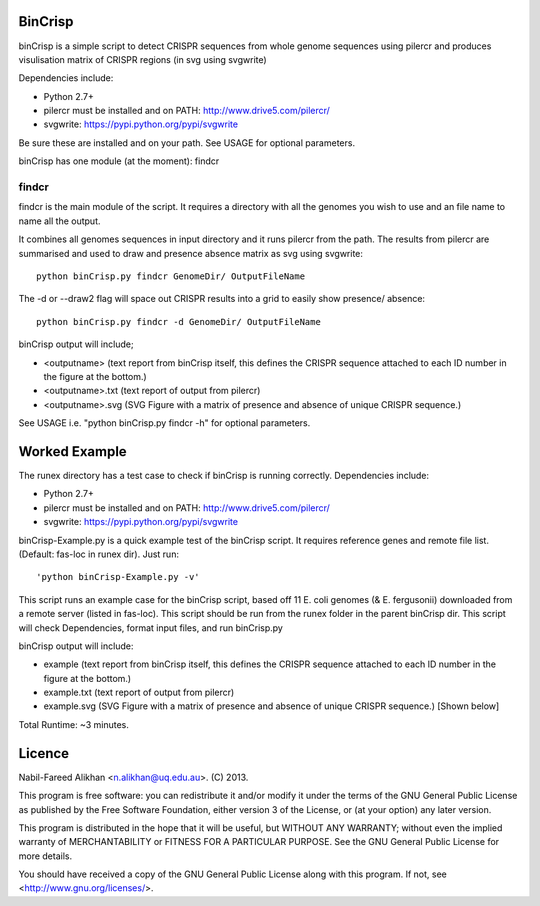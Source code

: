 BinCrisp
========
binCrisp is a simple script to detect CRISPR sequences from whole genome 
sequences using pilercr and produces visulisation matrix of CRISPR regions 
(in svg using svgwrite)

Dependencies include:

- Python 2.7+
- pilercr must be installed and on PATH: http://www.drive5.com/pilercr/
- svgwrite: https://pypi.python.org/pypi/svgwrite

Be sure these are installed and on your path. See USAGE for optional parameters.

binCrisp has one module (at the moment): findcr

findcr
------
findcr is the main module of the script. It requires a directory with all the 
genomes you wish to use and an file name to name all the output. 

It combines all genomes sequences in input directory and it runs pilercr from the path.
The results from pilercr are summarised and used to draw and presence absence matrix as
svg using svgwrite::

 python binCrisp.py findcr GenomeDir/ OutputFileName

The -d or --draw2 flag will space out CRISPR results into a grid to easily show presence/
absence::

 python binCrisp.py findcr -d GenomeDir/ OutputFileName

binCrisp output will include;

- <outputname> (text report from binCrisp itself, this defines the CRISPR sequence
  attached to each ID number in the figure at the bottom.)
- <outputname>.txt (text report of output from pilercr)
- <outputname>.svg (SVG Figure with a matrix of presence and absence of unique
  CRISPR sequence.)

See USAGE i.e. "python binCrisp.py findcr -h" for optional parameters.


Worked Example
==============
The runex directory has a test case to check if binCrisp is running correctly.
Dependencies include: 

- Python 2.7+
- pilercr must be installed and on PATH: http://www.drive5.com/pilercr/
- svgwrite: https://pypi.python.org/pypi/svgwrite

binCrisp-Example.py is a quick example test of the binCrisp script. It requires
reference genes and remote file list. (Default: fas-loc in runex dir). Just run::

 'python binCrisp-Example.py -v'

This script runs an example case for the binCrisp script, based off 11 E. coli
genomes (& E. fergusonii) downloaded from a remote server (listed in fas-loc).
This script should be run from the runex folder in the parent binCrisp dir.
This script will check Dependencies, format input files, and run binCrisp.py

binCrisp output will include:

- example (text report from binCrisp itself, this defines the CRISPR sequence
  attached to each ID number in the figure at the bottom.)
- example.txt (text report of output from pilercr)
- example.svg (SVG Figure with a matrix of presence and absence of unique CRISPR
  sequence.) [Shown below]

.. image:: images/example.png


Total Runtime: ~3 minutes. 

Licence
=======
Nabil-Fareed Alikhan <n.alikhan@uq.edu.au>. (C) 2013.

This program is free software: you can redistribute it and/or modify
it under the terms of the GNU General Public License as published by
the Free Software Foundation, either version 3 of the License, or
(at your option) any later version.

This program is distributed in the hope that it will be useful,
but WITHOUT ANY WARRANTY; without even the implied warranty of
MERCHANTABILITY or FITNESS FOR A PARTICULAR PURPOSE.  See the
GNU General Public License for more details.

You should have received a copy of the GNU General Public License
along with this program.  If not, see <http://www.gnu.org/licenses/>.
